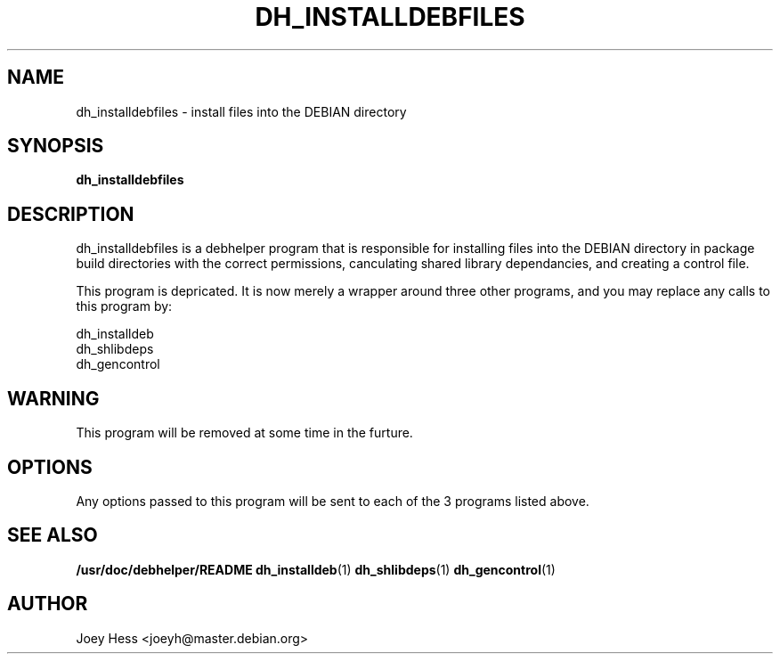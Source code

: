 .TH DH_INSTALLDEBFILES 1
.SH NAME
dh_installdebfiles \- install files into the DEBIAN directory
.SH SYNOPSIS
.B dh_installdebfiles
.SH "DESCRIPTION"
dh_installdebfiles is a debhelper program that is responsible for installing
files into the DEBIAN directory in package build directories with the
correct permissions, canculating shared library dependancies, and creating a
control file.
.P
This program is depricated. It is now merely a wrapper around three other
programs, and you may replace any calls to this program by:
.P
  dh_installdeb
  dh_shlibdeps
  dh_gencontrol
.SH WARNING
This program will be removed at some time in the furture.
.SH OPTIONS
Any options passed to this program will be sent to each of the 3 programs
listed above.
.SH "SEE ALSO"
.BR /usr/doc/debhelper/README
.BR dh_installdeb (1)
.BR dh_shlibdeps (1)
.BR dh_gencontrol (1)
.SH AUTHOR
Joey Hess <joeyh@master.debian.org>
